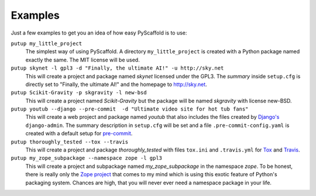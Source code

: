 .. _examples:

========
Examples
========

Just a few examples to get you an idea of how easy PyScaffold is to use:

``putup my_little_project``
  The simplest way of using PyScaffold. A directory ``my_little_project`` is
  created with a Python package named exactly the same. The MIT license will be used.

``putup skynet -l gpl3 -d "Finally, the ultimate AI!" -u http://sky.net``
  This will create a project and package named *skynet* licensed under the GPL3.
  The *summary* inside ``setup.cfg`` is directly set to "Finally, the ultimate AI!"
  and the homepage to http://sky.net.

``putup Scikit-Gravity -p skgravity -l new-bsd``
  This will create a project named *Scikit-Gravity* but the package will be
  named *skgravity* with license new-BSD.

``putup youtub --django --pre-commit  -d "Ultimate video site for hot tub fans"``
  This will create a web project and package named *youtub* that also includes
  the files created by `Django's <https://www.djangoproject.com/>`_
  ``django-admin``. The summary description in ``setup.cfg`` will be set and
  a file ``.pre-commit-config.yaml`` is created with a default setup for
  `pre-commit <http://pre-commit.com/>`_.

``putup thoroughly_tested --tox --travis``
  This will create a project and package *thoroughly_tested* with files ``tox.ini``
  and ``.travis.yml`` for `Tox <http://tox.testrun.org/>`_ and
  `Travis <https://travis-ci.org/>`_.

``putup my_zope_subpackage --namespace zope -l gpl3``
  This will create a project and subpackage named *my_zope_subpackage* in the
  namespace *zope*. To be honest, there is really only the `Zope project <http://www.zope.org/>`_
  that comes to my mind which is using this exotic feature of Python's packaging system.
  Chances are high, that you will never ever need a namespace package in your life.
